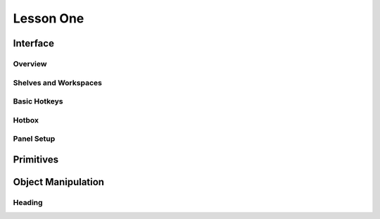##########
Lesson One
##########

*********
Interface
*********

Overview
========

Shelves and Workspaces
======================

Basic Hotkeys
=============

Hotbox
======

Panel Setup
===========


**********
Primitives
**********

*******************
Object Manipulation
*******************


Heading
=======
